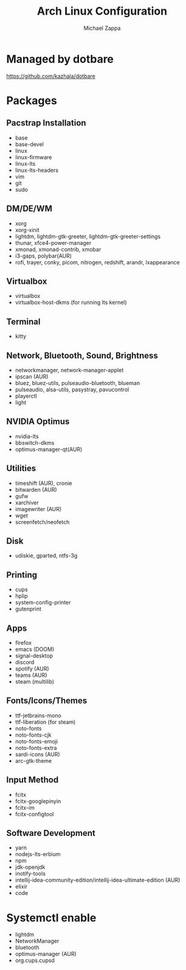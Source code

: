 #+TITLE:Arch Linux Configuration
#+AUTHOR: Michael Zappa

* Managed by dotbare
https://github.com/kazhala/dotbare

* Packages
** Pacstrap Installation
- base
- base-devel
- linux
- linux-firmware
- linux-lts
- linux-lts-headers
- vim
- git
- sudo
** DM/DE/WM
- xorg
- xorg-xinit
- lightdm, lightdm-gtk-greeter, lightdm-gtk-greeter-settings
- thunar, xfce4-power-manager
- xmonad, xmonad-contrib, xmobar
- i3-gaps, polybar(AUR)
- rofi, trayer, conky, picom, nitrogen, redshift, arandr, lxappearance
** Virtualbox
- virtualbox
- virtualbox-host-dkms (for running lts kernel)
** Terminal
- kitty
** Network, Bluetooth, Sound, Brightness
- networkmanager, network-manager-applet
- ipscan (AUR)
- bluez, bluez-utils, pulseaudio-bluetooth, blueman
- pulseaudio, alsa-utils, pasystray, pavucontrol
- playerctl
- light
** NVIDIA Optimus
- nvidia-lts
- bbswitch-dkms
- optimus-manager-qt(AUR)
** Utilities
- timeshift (AUR), cronie
- bitwarden (AUR)
- gufw
- xarchiver
- imagewriter (AUR)
- wget
- screenfetch/neofetch
** Disk
- udiskie, gparted, ntfs-3g
** Printing
- cups
- hplip
- system-config-printer
- gutenprint
** Apps
- firefox
- emacs (DOOM)
- signal-desktop
- discord
- spotify (AUR)
- teams (AUR)
- steam (multilib)
** Fonts/Icons/Themes
- ttf-jetbrains-mono
- ttf-liberation (for steam)
- noto-fonts
- noto-fonts-cjk
- noto-fonts-emoji
- noto-fonts-extra
- sardi-icons (AUR)
- arc-gtk-theme
** Input Method
- fcitx
- fcitx-googlepinyin
- fcitx-im
- fcitx-configtool
** Software Development
- yarn
- nodejs-lts-erbium
- npm
- jdk-openjdk
- inotify-tools
- intellij-idea-community-edition/intellij-idea-ultimate-edition (AUR)
- elixir
- code

* Systemctl enable
- lightdm
- NetworkManager
- bluetooth
- optimus-manager (AUR)
- org.cups.cupsd
